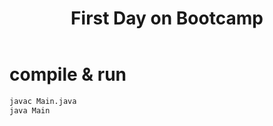 #+TITLE: First Day on Bootcamp

* compile & run

#+BEGIN_SRC bash
javac Main.java
java Main
#+END_SRC